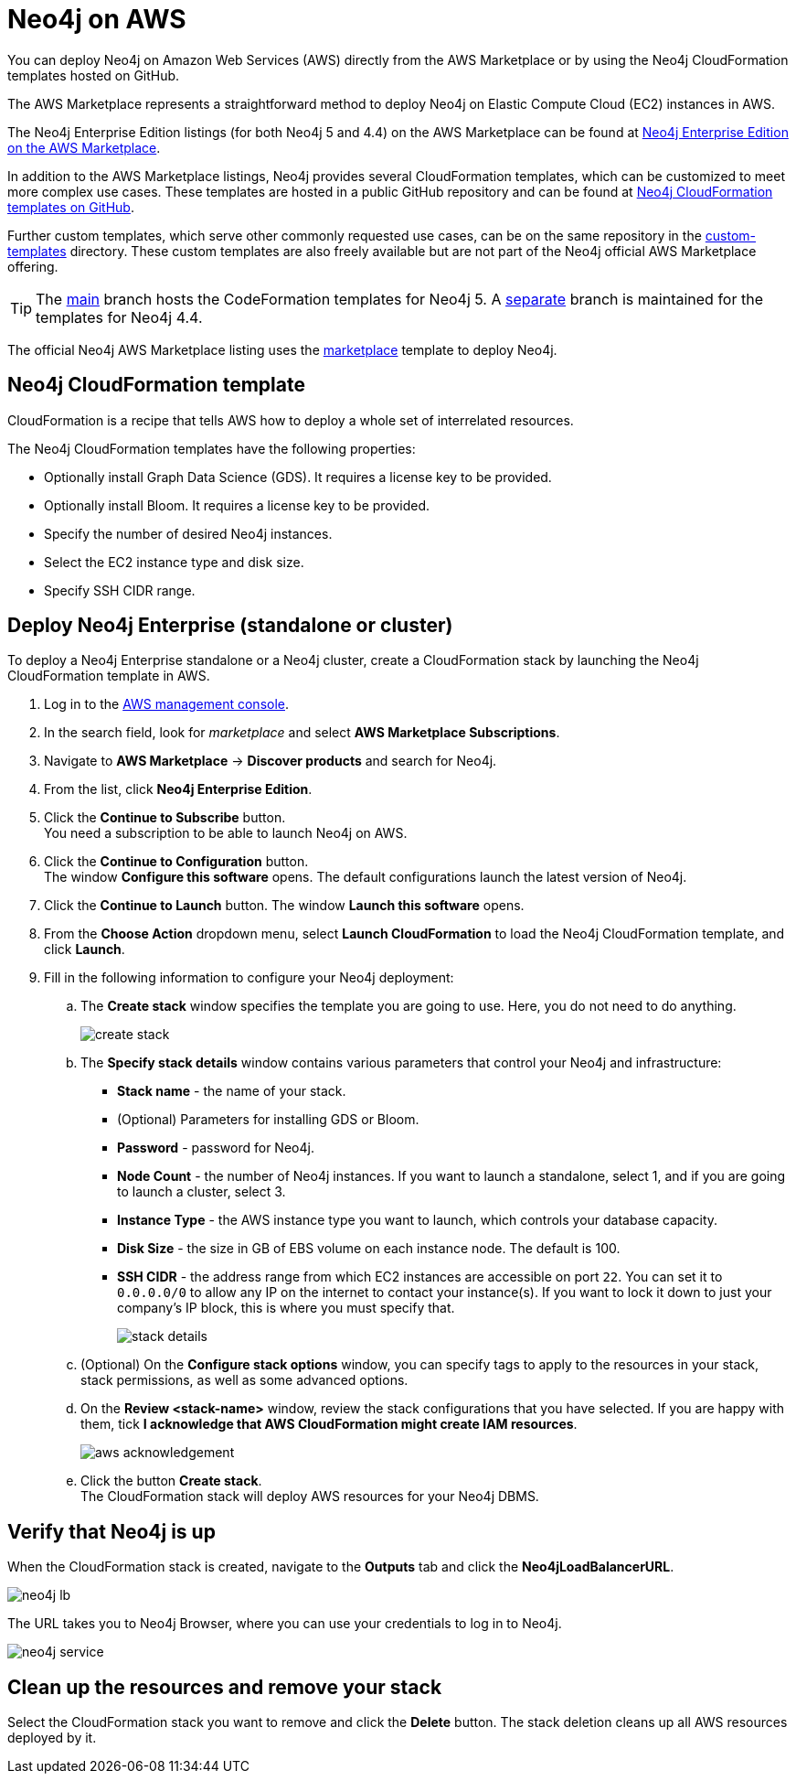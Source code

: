 :description: Deploy Neo4j on Amazon Web Services (AWS) directly from the AWS Marketplace or by using the Neo4j CloudFormation templates hosted on GitHub.
[role=enterprise-edition]
[[aws]]
= Neo4j on AWS
:description: This chapter describes how to deploy Neo4j on AWS directly from the AWS Marketplace. 

You can deploy Neo4j on Amazon Web Services (AWS) directly from the AWS Marketplace or by using the Neo4j CloudFormation templates hosted on GitHub.

The AWS Marketplace represents a straightforward method to deploy Neo4j on Elastic Compute Cloud (EC2) instances in AWS.

The Neo4j Enterprise Edition listings (for both Neo4j 5 and 4.4) on the AWS Marketplace can be found at link:https://aws.amazon.com/marketplace/pp/prodview-akmzjikgawgn4[Neo4j Enterprise Edition on the AWS Marketplace].


In addition to the AWS Marketplace listings, Neo4j provides several CloudFormation templates, which can be customized to meet more complex use cases.
These templates are hosted in a public GitHub repository and can be found at link:https://github.com/neo4j-partners/amazon-cloud-formation-neo4j[Neo4j CloudFormation templates on GitHub].

Further custom templates, which serve other commonly requested use cases, can be on the same repository in the link:https://github.com/neo4j-partners/amazon-cloud-formation-neo4j/tree/main/custom-templates[custom-templates] directory.  
These custom templates are also freely available but are not part of the Neo4j official AWS Marketplace offering. 

[TIP]
====
The link:https://github.com/neo4j-partners/amazon-cloud-formation-neo4j[main] branch hosts the CodeFormation templates for Neo4j 5.  
A link:https://github.com/neo4j-partners/amazon-cloud-formation-neo4j/tree/4.4[separate] branch is maintained for the templates for Neo4j 4.4.
====

The official Neo4j AWS Marketplace listing uses the link:https://github.com/neo4j-partners/amazon-cloud-formation-neo4j/tree/main/marketplace/neo4j.template.yaml[marketplace] template to deploy Neo4j.

== Neo4j CloudFormation template

CloudFormation is a recipe that tells AWS how to deploy a whole set of interrelated resources.

The Neo4j CloudFormation templates have the following properties:

* Optionally install Graph Data Science (GDS).
It requires a license key to be provided.

* Optionally install Bloom.
It requires a license key to be provided.

* Specify the number of desired Neo4j instances.

* Select the EC2 instance type and disk size.

* Specify SSH CIDR range.


== Deploy Neo4j Enterprise (standalone or cluster)

To deploy a Neo4j Enterprise standalone or a Neo4j cluster, create a CloudFormation stack by launching the Neo4j CloudFormation template in AWS.

. Log in to the https://aws.amazon.com/console/[AWS management console].
. In the search field, look for _marketplace_ and select *AWS Marketplace Subscriptions*. +
. Navigate to *AWS Marketplace* -> *Discover products* and search for Neo4j.
. From the list, click *Neo4j Enterprise Edition*.
. Click the *Continue to Subscribe* button. +
You need a subscription to be able to launch Neo4j on AWS.
. Click the *Continue to Configuration* button. +
The window *Configure this software* opens.
The default configurations launch the latest version of Neo4j.
. Click the *Continue to Launch* button.
The window *Launch this software* opens.
. From the *Choose Action* dropdown menu, select *Launch CloudFormation* to load the Neo4j CloudFormation template, and click *Launch*.
. Fill in the following information to configure your Neo4j deployment:
.. The *Create stack* window specifies the template you are going to use.
Here, you do not need to do anything.
+
image:create-stack.png[]
.. The *Specify stack details* window contains various parameters that control your Neo4j and infrastructure:
* *Stack name* - the name of your stack.
* (Optional) Parameters for installing GDS or Bloom.
* *Password* - password for Neo4j.
* *Node Count* - the number of Neo4j instances.
If you want to launch a standalone, select 1, and if you are going to launch a cluster, select 3.
* *Instance Type* - the AWS instance type you want to launch, which controls your database capacity.
* *Disk Size* - the size in GB of EBS volume on each instance node.
The default is 100.
* *SSH CIDR* - the address range from which EC2 instances are accessible on port `22`.
You can set it to `0.0.0.0/0` to allow any IP on the internet to contact your instance(s).
If you want to lock it down to just your company’s IP block, this is where you must specify that.
+
image:stack-details.png[]
.. (Optional) On the *Configure stack options* window, you can specify tags to apply to the resources in your stack, stack permissions, as well as some advanced options.
.. On the *Review <stack-name>* window, review the stack configurations that you have selected.
If you are happy with them, tick *I acknowledge that AWS CloudFormation might create IAM resources*.
+
image:aws-acknowledgement.png[]
..  Click the button *Create stack*. +
The CloudFormation stack will deploy AWS resources for your Neo4j DBMS.

== Verify that Neo4j is up

When the CloudFormation stack is created, navigate to the *Outputs* tab and click the *Neo4jLoadBalancerURL*.

image:neo4j-lb.png[]

The URL takes you to Neo4j Browser, where you can use your credentials to log in to Neo4j.

image:neo4j-service.png[]

== Clean up the resources and remove your stack

Select the CloudFormation stack you want to remove and click the *Delete* button.
The stack deletion cleans up all AWS resources deployed by it.
